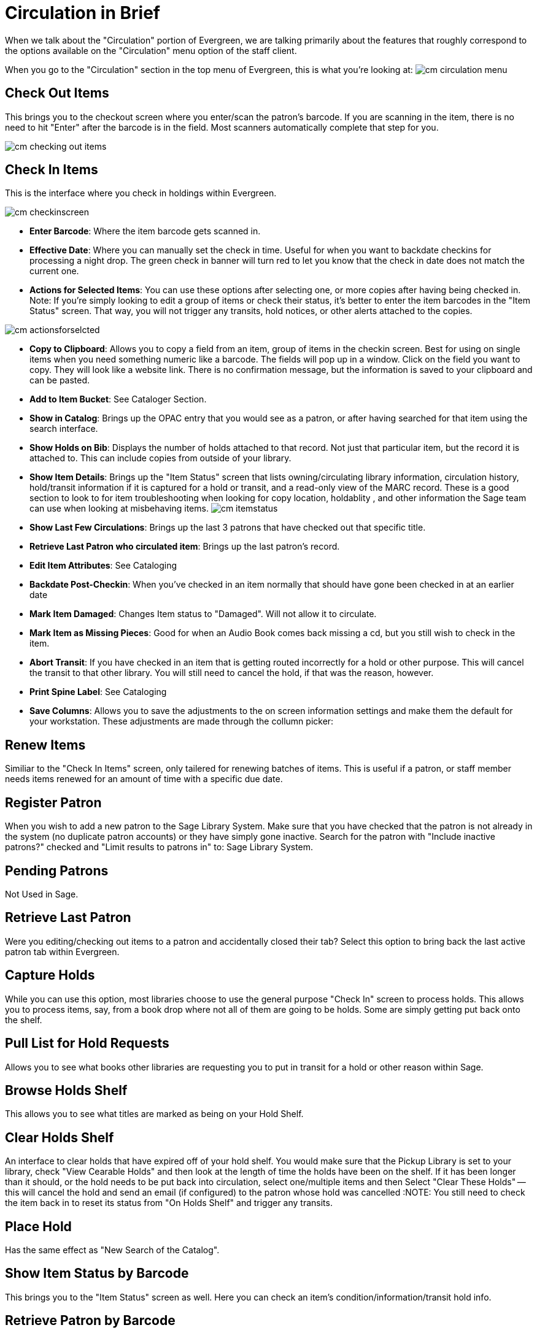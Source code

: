 Circulation in Brief
====================

When we talk about the "Circulation" portion of Evergreen, we are talking primarily about the features that roughly correspond to the options available on the "Circulation" menu option of the staff client.

When you go to the "Circulation" section in the top menu of Evergreen, this is what you're looking at:
image:images/cm_circulation_menu.png[]


Check Out Items
---------------

This brings you to the checkout screen where you enter/scan the patron's barcode. If you are scanning in the item, there is no need to hit "Enter" after the barcode is in the field. Most scanners automatically complete that step for you.

image:images/cm_checking_out_items.png[]

Check In Items
--------------

This is the interface where you check in holdings within Evergreen.

image:images/cm_checkinscreen.png[]

****
* *Enter Barcode*: Where the item barcode gets scanned in.
* *Effective Date*: Where you can manually set the check in time. Useful for when you want to backdate checkins for processing a night drop. The green check in banner will turn red to let you know that the check in date does not match the current one.
* *Actions for Selected Items*: You can use these options after selecting one, or more copies after having being checked in. Note: If you're simply looking to edit a group of items or check their status, it's better to enter the item barcodes in the "Item Status" screen. That way, you will not trigger any transits, hold notices, or other alerts attached to the copies.
****
image:images/cm_actionsforselcted.png[]

- *Copy to Clipboard*: Allows you to copy a field from an item, group of items in the checkin screen. Best for using on single items when you need something numeric like a barcode. The fields will pop up in a window. Click on the field you want to copy. They will look like a website link. There is no confirmation message, but the information is saved to your clipboard and can be pasted.
- *Add to Item Bucket*: See Cataloger Section.
- *Show in Catalog*: Brings up the OPAC entry that you would see as a patron, or after having searched for that item using the search interface.
- *Show Holds on Bib*: Displays the number of holds attached to that record. Not just that particular item, but the record it is attached to. This can include copies from outside of your library.
- *Show Item Details*: Brings up the "Item Status" screen that lists owning/circulating library information, circulation history, hold/transit information if it is captured for a hold or transit, and a read-only view of the MARC record. These is a good section to look to for item troubleshooting when looking for copy location, holdablity , and other information the Sage team can use when looking at misbehaving items.
image:images/cm_itemstatus.png[]

- *Show Last Few Circulations*: Brings up the last 3 patrons that have checked out that specific title.
- *Retrieve Last Patron who circulated item*: Brings up the last patron's record.
- *Edit Item Attributes*: See Cataloging
- *Backdate Post-Checkin*: When you've checked in an item normally that should have gone been checked in at an earlier date
- *Mark Item Damaged*: Changes Item status to "Damaged". Will not allow it to circulate.
- *Mark Item as Missing Pieces*: Good for when an Audio Book comes back missing a cd, but you still wish to check in the item.
- *Abort Transit*: If you have checked in an item that is getting routed incorrectly for a hold or other purpose. This will cancel the transit to that other library. You will still need to cancel the hold, if that was the reason, however.
- *Print Spine Label*: See Cataloging
- *Save Columns*: Allows you to save the adjustments to the on screen information settings and make them the default for your workstation. These adjustments are made through the collumn picker:
		
Renew Items
-----------

Similiar to the "Check In Items" screen, only tailered for renewing batches of items. This is useful if a patron, or staff member needs items renewed for an amount of time with a specific due date.

Register Patron
---------------

When you wish to add a new patron to the Sage Library System. Make sure that you have checked that the patron is not already in the system (no duplicate patron accounts) or they have simply gone inactive. Search for the patron with "Include inactive patrons?" checked and "Limit results to patrons in" to: Sage Library System.

Pending Patrons
---------------

Not Used in Sage.

Retrieve Last Patron
--------------------

Were you editing/checking out items to a patron and accidentally closed their tab? Select this option to bring back the last active patron tab within Evergreen.

Capture Holds
-------------

While you can use this option, most libraries choose to use the general purpose "Check In" screen to process holds. This allows you to process items, say, from a book drop where not all of them are going to be holds. Some are simply getting put back onto the shelf.

Pull List for Hold Requests
---------------------------

Allows you to see what books other libraries are requesting you to put in transit for a hold or other reason within Sage.

Browse Holds Shelf
------------------

This allows you to see what titles are marked as being on your Hold Shelf.

Clear Holds Shelf
-----------------

An interface to clear holds that have expired off of your hold shelf. You would make sure that the Pickup Library is set to your library, check "View Cearable Holds" and then look at the length of time the holds have been on the shelf. If it has been longer than it should, or the hold needs to be put back into circulation, select one/multiple items and then Select "Clear These Holds" -- this will cancel the hold and send an email (if configured) to the patron whose hold was cancelled
:NOTE: You still need to check the item back in to reset its status from "On Holds Shelf" and trigger any transits.

Place Hold
----------

Has the same effect as "New Search of the Catalog".

Show Item Status by Barcode
---------------------------

This brings you to the "Item Status" screen as well. Here you can check an item's condition/information/transit hold info.

Retrieve Patron by Barcode
--------------------------

This is the same as clicking the "Check Out" button.

Verify Credentials
------------------

If a patron is unsure of their password, but wants to check with you, you can use this option to enter their user name/barcode or a combination along with their assumed password. You will get a green "Succces testing credentials" return if the password for the account is correct.

Replace Barcode
---------------

This is more of a cataloger option. Replaces the barcode on an item.

Record In-House Use
-------------------

If you have laptops, reference books, or other items that you don't circulate, but would like to record as a statistic, use this interface. These statistics are kept seperate from the general circulation statistics for an item.

Scan Item as Missing Pieces
---------------------------

Will mark an Item as damaged and prompt you to write a note for the missing pieces. When checked the pieces are returned, check the item back in to clear the alerts and make sure the correct pieces have been added to the item.

Re-print Last
-------------

Will reprint the last notice Evergreen produced

Enter Offline Interface
-----------------------

This allows you to check in items and register patrons when connectivity to the Internet/Evergreen has been interrupted.
